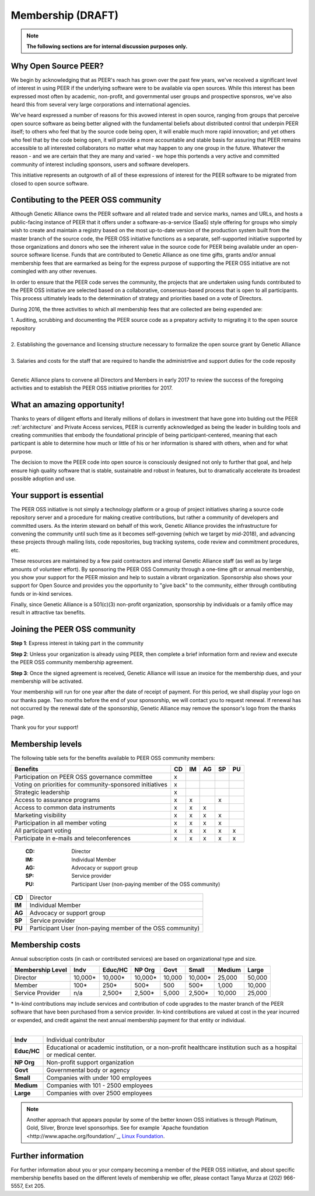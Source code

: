 Membership (DRAFT)
******************

.. note:: **The following sections are for internal discussion purposes only.**

Why Open Source PEER?
=====================

We begin by acknowledging that as PEER's reach has grown over the past few years, we've received a significant level of interest in using PEER if the underlying software were to be available via open sources.  While this interest has been expressed most often by academic, non-profit, and governmental user groups and prospective sponsros, we've also heard this from several very large corporations and international agencies.  

We've heard expressed a number of reasons for this avowed interest in open source, ranging from groups that perceive open source software as being better aligned with the fundamental beliefs about distributed control that underpin PEER itself; to others who feel that by the source code being open, it will enable much more rapid innovation; and yet others who feel that by the code being open, it will provide a more accountable and stable basis for assuring that PEER remains accessible to all interested collaborators no matter what may happen to any one group in the future.  Whatever the reason - and we are certain that they are many and varied - we hope this portends a very active and committed community of interest including sponsors, users and software developers.

This initiative represents an outgrowth of all of these expressions of interest for the PEER software to be migrated from closed to open source software.


Contibuting to the PEER OSS community
=====================================

Although Genetic Alliance owns the PEER software and all related trade and service marks, names and URLs, and hosts a public-facing instance of PEER that it offers under a software-as-a-service (SaaS) style offering for groups who simply wish to create and maintain a registry based on the most up-to-date version of the production system built from the master branch of the source code, the PEER OSS initiative functions as a separate, self-supported initiative supported by those organizations and donors who see the inherent value in the source code for PEER being available under an open-source software license.  Funds that are contributed to Genetic Alliance as one time gifts, grants and/or annual membership fees that are earmarked as being for the express purpose of supporting the PEER OSS initiative are not comingled with any other revenues.

In order to ensure that the PEER code serves the community, the projects that are undertaken using funds contributed to the PEER OSS initiative are selected based on a collaborative, consensus-based process that is open to all participants.  This process ultimately leads to the determination of strategy and priorities based on a vote of Directors.  

During 2016, the three activities to which all membership fees that are collected are being expended are:

|   1.  Auditing, scrubbing and documenting the PEER source code as a prepatory activity to migrating it to the open source repository 
|   
|   2.  Establishing the governance and licensing structure necessary to formalize the open source grant by Genetic Alliance
|   
|   3.  Salaries and costs for the staff that are required to handle the administrtive and support duties for the code reposity
|   
Genetic Alliance plans to convene all Directors and Members in early 2017 to review the success of the foregoing activities and to establish the PEER OSS initiative priorities for 2017.


What an amazing opportunity!
============================

Thanks to years of diligent efforts and literally millions of dollars in investment that have gone into bulding out the PEER :ref:`architecture` and Private Access services, PEER is currently acknowledged as being the leader in building tools and creating communities that embody the foundational principle of being participant-centered, meaning that each particpant is able to determine how much or little of his or her information is shared with others, when and for what purpose.  

The decision to move the PEER code into open source is consciously designed not only to further that goal, and help ensure high quality software that is stable, sustainable and robust in features, but to dramatically accelerate its broadest possible adoption and use.


Your support is essential
=========================

The PEER OSS initiative is not simply a technology platform or a group of project initiatives sharing a source code repository server and a procedure for making creative contributions, but rather a community of developers and committed users.  As the interim steward on behalf of this work, Genetic Alliance provides the infrastructure for convening the community until such time as it becomes self-governing (which we target by mid-2018), and advancing these projects through mailing lists, code repositories, bug tracking systems, code review and commitment procedures, etc. 

These resources are maintained by a few paid contractors and internal Genetic Alliance staff (as well as by large amounts of volunteer effort). By sponsoring the PEER OSS Community through a one-time gift or annual membership, you show your support for the PEER mission and help to sustain a vibrant organization.  Sponsorship also shows your support for Open Source and provides you the opportunity to "give back" to the community, either through contibuting funds or in-kind services. 

Finally, since Genetic Alliance is a 501(c)(3) non-profit organization, sponsorship by individuals or a family office may result in attractive tax benefits.


Joining the PEER OSS community
==============================

**Step 1**:  Express interest in taking part in the community

**Step 2**:  Unless your organization is already using PEER, then complete a brief information form and review and execute the PEER OSS community membership agreement.

**Step 3**:  Once the signed agreement is received, Genetic Alliance will issue an invoice for the membership dues, and your membership will be activated.  

Your membership will run for one year after the date of receipt of payment. For this period, we shall display your logo on our thanks page.  Two months before the end of your sponsorship, we will contact you to request renewal. If renewal has not occurred by the renewal date of the sponsorship, Genetic Alliance may remove the sponsor's logo from the thanks page.

Thank you for your support!


Membership levels
=================

The following table sets for the benefits available to PEER OSS community members:

.. htmlonly::

.. tabularcolumns:: |l|c|c|c|c|c|

+-------------------------------------------------+----+----+----+----+----+
| Benefits                                        | CD | IM | AG | SP | PU |
+=================================================+====+====+====+====+====+
| Participation on PEER OSS governance committee  | x  |    |    |    |    | 
+-------------------------------------------------+----+----+----+----+----+
| Voting on priorities for                        |    |    |    |    |    |          
| community-sponsored initiatives                 | x  |    |    |    |    |  
+-------------------------------------------------+----+----+----+----+----+
| Strategic leadership                            | x  |    |    |    |    |          
+-------------------------------------------------+----+----+----+----+----+
| Access to assurance programs                    | x  | x  |    | x  |    |  
+-------------------------------------------------+----+----+----+----+----+
| Access to common data instruments               | x  | x  | x  |    |    |   
+-------------------------------------------------+----+----+----+----+----+
| Marketing visibility                            | x  | x  | x  | x  |    |  
+-------------------------------------------------+----+----+----+----+----+
| Participation in all member voting              | x  | x  | x  | x  |    |
+-------------------------------------------------+----+----+----+----+----+
| All participant voting                          | x  | x  | x  | x  | x  | 
+-------------------------------------------------+----+----+----+----+----+
| Participate in e-mails and teleconferences      | x  | x  | x  | x  | x  |   
+-------------------------------------------------+----+----+----+----+----+


 :**CD**:  Director                                                     
 :**IM**:  Individual Member                                            
 :**AG**:  Advocacy or support group                                    
 :**SP**:  Service provider                                             
 :**PU**:  Participant User (non-paying member of the OSS community)    

    
+--------+-------------------------------------------------------------+
| **CD** |Director                                                     |
+--------+-------------------------------------------------------------+
| **IM** |Individual Member                                            |
+--------+-------------------------------------------------------------+
| **AG** |Advocacy or support group                                    |
+--------+-------------------------------------------------------------+
| **SP** |Service provider                                             |
+--------+-------------------------------------------------------------+
| **PU** |Participant User (non-paying member of the OSS community)    |
+--------+-------------------------------------------------------------+

Membership costs 
================

Annual subscription costs (in cash or contributed services) are based on organizational type and size. 

.. htmlonly::

.. tabularcolumns:: column spec |l|r|r|r|r|r|r|r|r|

+-----------------+--------+---------+---------+--------+--------+--------+-------+
| Membership Level|  Indv  | Educ/HC | NP Org  |  Govt  |  Small | Medium | Large | 
+=================+========+=========+=========+========+========+========+=======+
| Director        |10,000* | 10,000* | 10,000* | 10,000 | 10,000*| 25,000 | 50,000|
+-----------------+--------+---------+---------+--------+--------+--------+-------+
| Member          |   100* |    250* |    500* |    500 |   500* |  1,000 | 10,000|
+-----------------+--------+---------+---------+--------+--------+--------+-------+
| Service Provider|    n/a |  2,500* |  2,500* |  5,000 | 2,500* | 10,000 | 25,000|
+-----------------+--------+---------+---------+--------+--------+--------+-------+

|   * In-kind contributions may include services and contribution of code upgrades to the master branch of the PEER software that have been purchased from a service provider.  In-kind contributions are valued at cost in the year incurred or expended, and credit against the next annual membership payment for that entity or individual.
|
.. rst-class:: plain 

+-------------+---------------------------------------------------------------+
| **Indv**    | Individual contributor                                        |
+-------------+---------------------------------------------------------------+
| **Educ/HC** | Educational or academic institution, or a non-profit          |
|             | healthcare institution such as a hospital or medical center.  |   
+-------------+---------------------------------------------------------------+
| **NP Org**  | Non-profit support organization                               |
+-------------+---------------------------------------------------------------+
| **Govt**    | Governmental body or agency                                   |
+-------------+---------------------------------------------------------------+
| **Small**   | Companies with under 100 employees                            |
+-------------+---------------------------------------------------------------+
| **Medium**  | Companies with 101 - 2500 employees                           |
+-------------+---------------------------------------------------------------+
| **Large**   | Companies with over 2500 employees                            |
+-------------+---------------------------------------------------------------+

.. Note::  Another approach that appears popular by some of the better known OSS initiatives is through Platinum, Gold, Sliver, Bronze level sponsorhips.  See for example `Apache foundation <http://www.apache.org/foundation/`_, `Linux Foundation <https://www.linuxfoundation.org/members/join>`_. 



Further information
===================

For further information about you or your company becoming a member of the PEER OSS initiative, and about specific membership benefits based on the different levels of membership we offer, please contact Tanya Murza at (202) 966-5557, Ext 205.

